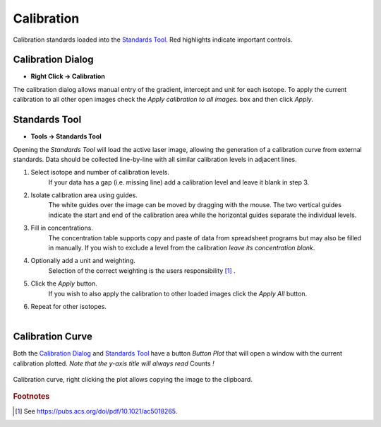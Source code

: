Calibration
===========

.. figure:: ../images/tutorial_calibration_example_label.png
    :align: center

    Calibration standards loaded into the `Standards Tool`_.
    Red highlights indicate important controls.


Calibration Dialog
------------------

* **Right Click -> Calibration**

The calibration dialog allows manual entry of the gradient, intercept and unit for each isotope.
To apply the current calibration to all other open images check the `Apply calibration to all images.` box and then click `Apply`.

Standards Tool
--------------

* **Tools -> Standards Tool**

Opening the `Standards Tool` will load the active laser image,
allowing the generation of a calibration curve from external standards.
Data should be collected line-by-line with all similar calibration levels in adjacent lines.


1. Select isotope and number of calibration levels.
    If your data has a gap (i.e. missing line) add a calibration level and leave it blank in step 3.

2. Isolate calibration area using guides.
    The white guides over the image can be moved by dragging with the mouse.
    The two vertical guides indicate the start and end of the calibration area while the horizontal guides
    separate the individual levels.

3. Fill in concentrations.
    The concentration table supports copy and paste of data from spreadsheet programs but may also be filled in manually.
    If you wish to exclude a level from the calibration *leave its concentration blank*.

4. Optionally add a unit and weighting.
    Selection of the correct weighting is the users responsibility [1]_ .

5. Click the `Apply` button.
    If you wish to also apply the calibration to other loaded images click the `Apply All` button.

6. Repeat for other isotopes.
    |


Calibration Curve
-----------------

Both the `Calibration Dialog`_ and `Standards Tool`_ have a button `Button Plot` that will open
a window with the current calibration plotted.
*Note that the y-axis title will always read* Counts *!*

.. figure:: ../images/tutorial_calibration_plot.png
    :width: 240px
    :align: center

    Calibration curve, right clicking the plot allows copying the image to the clipboard.

.. rubric:: Footnotes

.. [1] See https://pubs.acs.org/doi/pdf/10.1021/ac5018265.
